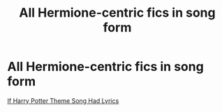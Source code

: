 #+TITLE: All Hermione-centric fics in song form

* All Hermione-centric fics in song form
:PROPERTIES:
:Author: Rich_Faithlessness31
:Score: 1
:DateUnix: 1614778304.0
:DateShort: 2021-Mar-03
:FlairText: Misc
:END:
[[https://youtu.be/xD0QXHPz7y8][If Harry Potter Theme Song Had Lyrics]]


